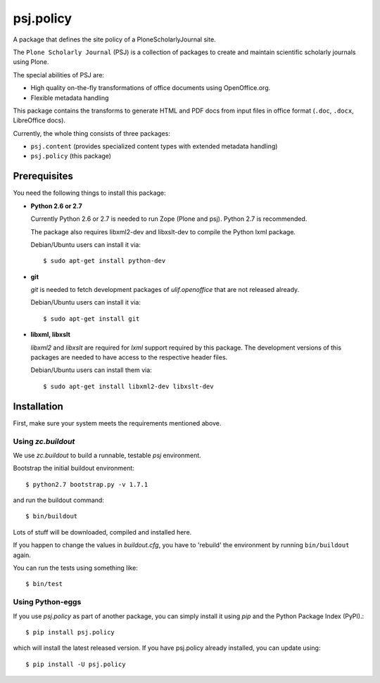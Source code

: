psj.policy
**********

A package that defines the site policy of a PloneScholarlyJournal
site.

The ``Plone Scholarly Journal`` (PSJ) is a collection of packages to
create and maintain scientific scholarly journals using Plone.

The special abilities of PSJ are:

- High quality on-the-fly transformations of office documents using
  OpenOffice.org.

- Flexible metadata handling

This package contains the transforms to generate HTML and PDF docs
from input files in office format (``.doc``, ``.docx``, LibreOffice
docs).

Currently, the whole thing consists of three packages:

- ``psj.content`` (provides specialized content types with extended
  metadata handling)

- ``psj.policy`` (this package)


Prerequisites
=============

You need the following things to install this package:

- **Python 2.6 or 2.7**

  Currently Python 2.6 or 2.7 is needed to run Zope (Plone and
  psj). Python 2.7 is recommended.

  The package also requires libxml2-dev and libxslt-dev to compile the
  Python lxml package.

  Debian/Ubuntu users can install it via::

    $ sudo apt-get install python-dev

- **git**

  `git` is needed to fetch development packages of `ulif.openoffice`
  that are not released already.

  Debian/Ubuntu users can install it via::

    $ sudo apt-get install git

- **libxml, libxslt**

  `libxml2` and `libxslt` are required for `lxml` support required by
  this package. The development versions of this packages are needed
  to have access to the respective header files.

  Debian/Ubuntu users can install them via::

    $ sudo apt-get install libxml2-dev libxslt-dev


Installation
============

First, make sure your system meets the requirements mentioned above.


Using `zc.buildout`
-------------------

We use `zc.buildout` to build a runnable, testable `psj` environment.

Bootstrap the initial buildout environment::

    $ python2.7 bootstrap.py -v 1.7.1

and run the buildout command::

    $ bin/buildout

Lots of stuff will be downloaded, compiled and installed here.

If you happen to change the values in `buildout.cfg`, you have to
'rebuild' the environment by running ``bin/buildout`` again.

You can run the tests using something like::

    $ bin/test


Using Python-eggs
-----------------

If you use `psj.policy` as part of another package, you can simply
install it using `pip` and the Python Package Index (PyPI).::

    $ pip install psj.policy

which will install the latest released version. If you have psj.policy
already installed, you can update using::

    $ pip install -U psj.policy
